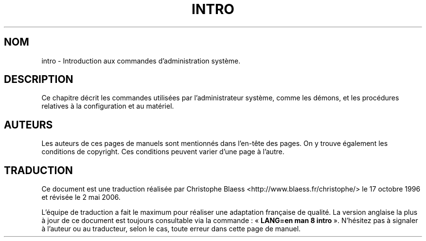.\" Copyright (c) 1993 Michael Haardt (u31b3hs@pool.informatik.rwth-aachen.de), Fri Apr  2 11:32:09 MET DST 1993
.\"
.\" This is free documentation; you can redistribute it and/or
.\" modify it under the terms of the GNU General Public License as
.\" published by the Free Software Foundation; either version 2 of
.\" the License, or (at your option) any later version.
.\"
.\" The GNU General Public License's references to "object code"
.\" and "executables" are to be interpreted as the output of any
.\" document formatting or typesetting system, including
.\" intermediate and printed output.
.\"
.\" This manual is distributed in the hope that it will be useful,
.\" but WITHOUT ANY WARRANTY; without even the implied warranty of
.\" MERCHANTABILITY or FITNESS FOR A PARTICULAR PURPOSE.  See the
.\" GNU General Public License for more details.
.\"
.\" You should have received a copy of the GNU General Public
.\" License along with this manual; if not, write to the Free
.\" Software Foundation, Inc., 675 Mass Ave, Cambridge, MA 02139,
.\" USA.
.\"
.\" Modified Sat Jul 24 17:35:48 1993 by Rik Faith (faith@cs.unc.edu)
.\"
.\" Traduction 17/10/1996 par Christophe Blaess (ccb@club-internet.fr)
.\" Màj 25/07/2003 LDP-1.56
.\" Màj 01/05/2006 LDP-1.67.1
.\"
.TH INTRO 8 "24 juillet 1993" LDP "Manuel de l'administrateur Linux"
.SH NOM
intro \- Introduction aux commandes d'administration système.
.SH DESCRIPTION
Ce chapitre décrit les commandes utilisées par l'administrateur
système, comme les démons, et les procédures relatives à la configuration
et au matériel.
.SH AUTEURS
Les auteurs de ces pages de manuels sont mentionnés dans l'en-tête des
pages. On y trouve également les conditions de copyright. Ces conditions
peuvent varier d'une page à l'autre.
.SH TRADUCTION
.PP
Ce document est une traduction réalisée par Christophe Blaess
<http://www.blaess.fr/christophe/> le 17\ octobre\ 1996
et révisée le 2\ mai\ 2006.
.PP
L'équipe de traduction a fait le maximum pour réaliser une adaptation
française de qualité. La version anglaise la plus à jour de ce document est
toujours consultable via la commande\ : «\ \fBLANG=en\ man\ 8\ intro\fR\ ».
N'hésitez pas à signaler à l'auteur ou au traducteur, selon le cas, toute
erreur dans cette page de manuel.
